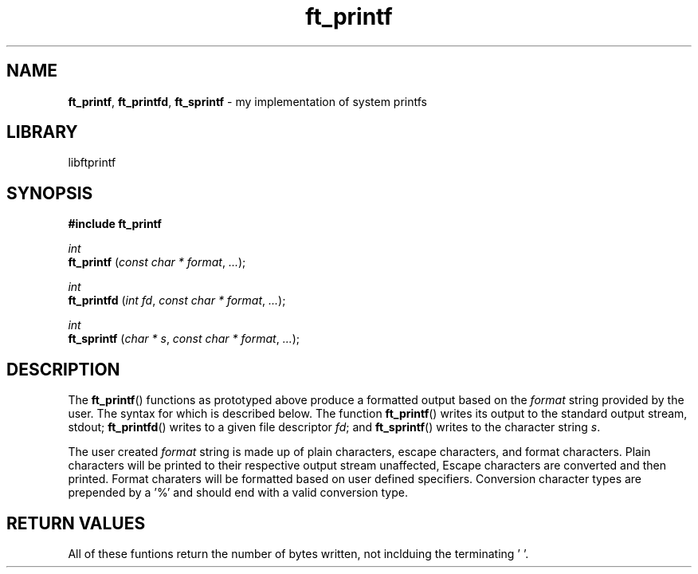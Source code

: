.TH ft_printf 1 "december 2018" "libftprintf 1.0" 
.ss 12 0
.SH NAME
.BR ft_printf ", " ft_printfd ", " ft_sprintf " \- my implementation of system printfs"
.SH LIBRARY
libftprintf
.SH SYNOPSIS
.B #include ft_printf 
.PP
.I int
.br
.B ft_printf
.RI ( "const char * format" ", " ... );
.PP
.I int
.br
.B ft_printfd
.RI ( "int fd" ", " "const char * format" ", " ... );
.PP
.I int
.br
.B ft_sprintf
.RI ( "char * s" ", " "const char * format" ", " ... );
.PP
.SH DESCRIPTION
The
.BR ft_printf ()
functions as prototyped above produce a formatted output based on the
.I format
string provided by the user.
The syntax for which is described below. The function
.BR ft_printf ()
writes its output to the standard output stream, stdout;
.BR ft_printfd ()
writes to a given file descriptor
.IR fd ;
and
.BR ft_sprintf ()
writes to the character string
.IR s .
.PP
The user created
.I format
string is made up of plain characters, escape characters, and format characters.
Plain characters will be printed to their respective output stream unaffected, Escape characters are converted and then printed. Format charaters will be formatted based on user defined specifiers.
Conversion character types are prepended by a '%' and should end with a valid conversion type.
.PP



.SH RETURN VALUES
All of these funtions return the number of bytes written, not inclduing the terminating '\0'.
